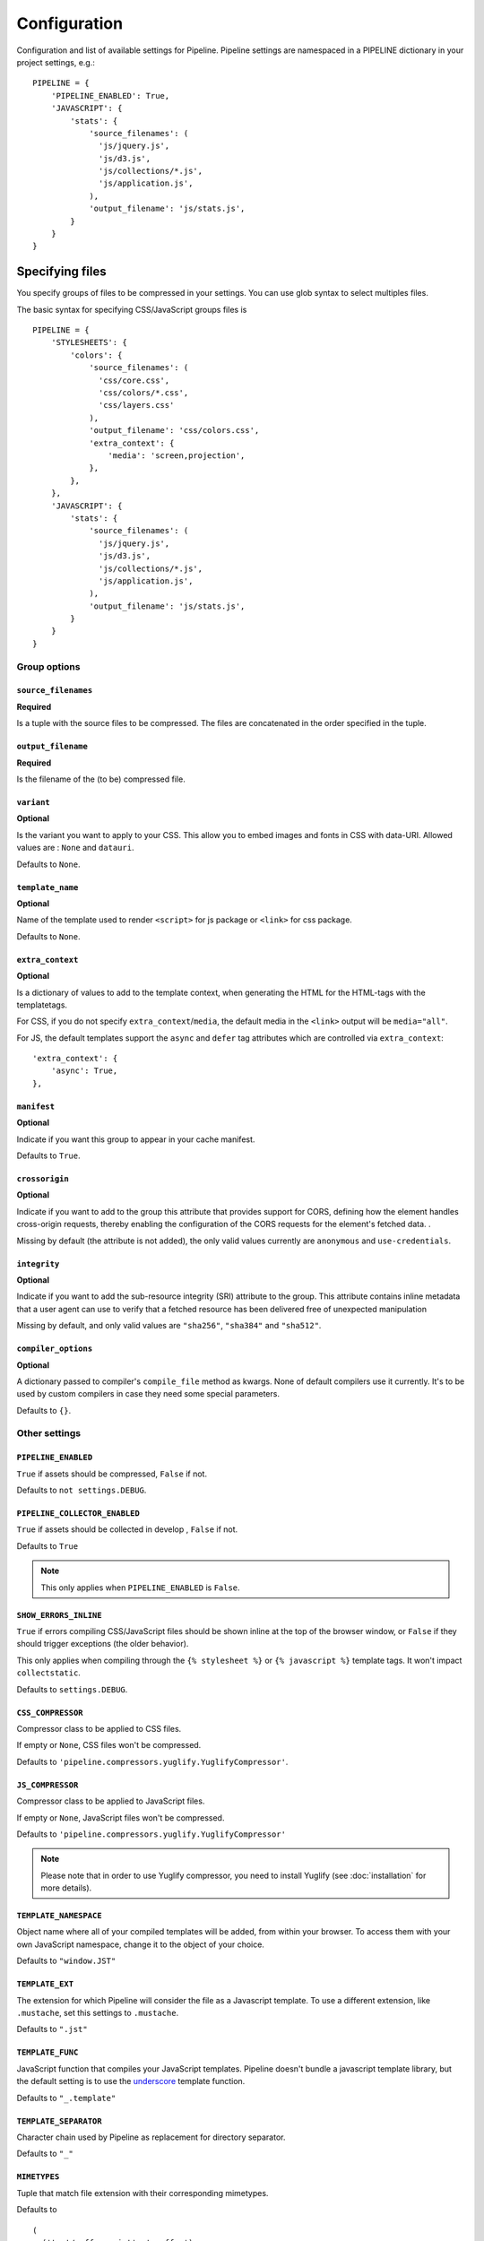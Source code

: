 .. _ref-configuration:

=============
Configuration
=============


Configuration and list of available settings for Pipeline. Pipeline settings are namespaced in a PIPELINE dictionary in your project settings, e.g.: ::

  PIPELINE = {
      'PIPELINE_ENABLED': True,
      'JAVASCRIPT': {
          'stats': {
              'source_filenames': (
                'js/jquery.js',
                'js/d3.js',
                'js/collections/*.js',
                'js/application.js',
              ),
              'output_filename': 'js/stats.js',
          }
      }
  }


Specifying files
================

You specify groups of files to be compressed in your settings. You can use glob
syntax to select multiples files.

The basic syntax for specifying CSS/JavaScript groups files is ::

  PIPELINE = {
      'STYLESHEETS': {
          'colors': {
              'source_filenames': (
                'css/core.css',
                'css/colors/*.css',
                'css/layers.css'
              ),
              'output_filename': 'css/colors.css',
              'extra_context': {
                  'media': 'screen,projection',
              },
          },
      },
      'JAVASCRIPT': {
          'stats': {
              'source_filenames': (
                'js/jquery.js',
                'js/d3.js',
                'js/collections/*.js',
                'js/application.js',
              ),
              'output_filename': 'js/stats.js',
          }
      }
  }

Group options
-------------

``source_filenames``
....................

**Required**

Is a tuple with the source files to be compressed.
The files are concatenated in the order specified in the tuple.


``output_filename``
...................

**Required**

Is the filename of the (to be) compressed file.

``variant``
...........

**Optional**

Is the variant you want to apply to your CSS. This allow you to embed images
and fonts in CSS with data-URI.
Allowed values are : ``None`` and ``datauri``.

Defaults to ``None``.

``template_name``
.................

**Optional**

Name of the template used to render ``<script>`` for js package or ``<link>`` for css package.

Defaults to ``None``.

``extra_context``
.................

**Optional**

Is a dictionary of values to add to the template context,
when generating the HTML for the HTML-tags with the templatetags.

For CSS, if you do not specify ``extra_context``/``media``, the default media in
the ``<link>`` output will be ``media="all"``.

For JS, the default templates support the ``async`` and ``defer`` tag attributes which are controlled via ``extra_context``: ::

  'extra_context': {
      'async': True,
  },

``manifest``
............

**Optional**

Indicate if you want this group to appear in your cache manifest.

Defaults to ``True``.

``crossorigin``
............

**Optional**

Indicate if you want to add to the group this attribute that provides support for CORS, defining how the element handles cross-origin requests, thereby enabling the configuration of the CORS requests for the element's fetched data. .

Missing by default (the attribute is not added), the only valid values currently are ``anonymous`` and ``use-credentials``.

``integrity``
............

**Optional**

Indicate if you want to add the sub-resource integrity (SRI) attribute to the group.
This attribute contains inline metadata that a user agent can use to verify that a fetched resource has been delivered free of unexpected manipulation

Missing by default, and only valid values are ``"sha256"``, ``"sha384"`` and ``"sha512"``.

``compiler_options``
....................

**Optional**

A dictionary passed to compiler's ``compile_file`` method as kwargs. None of default compilers use it currently. It's to be used by custom compilers in case they need some special parameters.

Defaults to ``{}``.


Other settings
--------------

``PIPELINE_ENABLED``
....................

``True`` if assets should be compressed, ``False`` if not.

Defaults to ``not settings.DEBUG``.

``PIPELINE_COLLECTOR_ENABLED``
..............................

``True`` if assets should be collected in develop , ``False`` if not.

Defaults to ``True``

.. note::

  This only applies when ``PIPELINE_ENABLED`` is ``False``.

``SHOW_ERRORS_INLINE``
......................

``True`` if errors compiling CSS/JavaScript files should be shown inline at
the top of the browser window, or ``False`` if they should trigger exceptions
(the older behavior).

This only applies when compiling through the ``{% stylesheet %}`` or
``{% javascript %}`` template tags. It won't impact ``collectstatic``.

Defaults to ``settings.DEBUG``.

``CSS_COMPRESSOR``
..................

Compressor class to be applied to CSS files.

If empty or ``None``, CSS files won't be compressed.

Defaults to ``'pipeline.compressors.yuglify.YuglifyCompressor'``.

``JS_COMPRESSOR``
.................

Compressor class to be applied to JavaScript files.

If empty or ``None``, JavaScript files won't be compressed.

Defaults to ``'pipeline.compressors.yuglify.YuglifyCompressor'``

.. note::

  Please note that in order to use Yuglify compressor, you need to install Yuglify (see :doc:`installation` for more details).

``TEMPLATE_NAMESPACE``
......................

Object name where all of your compiled templates will be added, from within your browser.
To access them with your own JavaScript namespace, change it to the object of your choice.

Defaults to ``"window.JST"``


``TEMPLATE_EXT``
................

The extension for which Pipeline will consider the file as a Javascript template.
To use a different extension, like ``.mustache``, set this settings to ``.mustache``.

Defaults to ``".jst"``

``TEMPLATE_FUNC``
.................

JavaScript function that compiles your JavaScript templates.
Pipeline doesn't bundle a javascript template library, but the default
setting is to use the
`underscore <http://documentcloud.github.com/underscore/>`_ template function.

Defaults to ``"_.template"``

``TEMPLATE_SEPARATOR``
......................

Character chain used by Pipeline as replacement for directory separator.

Defaults to ``"_"``


``MIMETYPES``
.............

Tuple that match file extension with their corresponding mimetypes.

Defaults to ::

  (
    ('text/coffeescript', '.coffee'),
    ('text/less', '.less'),
    ('text/javascript', '.js'),
    ('text/x-sass', '.sass'),
    ('text/x-scss', '.scss')
  )

.. warning::
  If you support Internet Explorer version 8 and below, you should
  declare javascript files as ``text/javascript``.


Embedding fonts and images
==========================

You can embed fonts and images directly in your compiled css, using Data-URI in
modern browsers.

To do so, setup variant group options to the method you wish to use : ::

  'STYLESHEETS' = {
      'master': {
          'source_filenames': (
            'css/core.css',
            'css/button/*.css',
          ),
          'output_filename': 'css/master.css',
          'variant': 'datauri',
      },
  }

Images and fonts are embedded following these rules :

- If asset is under **32 kilobytes** to avoid rendering delay or not rendering
  at all in Internet Explorer 8.
- If asset path contains a directory named "**embed**".

Overriding embedding settings
-----------------------------

You can override these rules using the following settings:

``EMBED_MAX_IMAGE_SIZE``
........................

Setting that controls the maximum image size (in bytes) to embed in CSS using Data-URIs.
Internet Explorer 8 has issues with assets over 32 kilobytes.

Defaults to ``32700``

``EMBED_PATH``
..............

Setting the directory that an asset needs to be in so that it is embedded

Defaults to ``r'[/]?embed/'``


Rewriting CSS urls
==================

If the source CSS contains relative URLs (i.e. relative to current file),
those URLs will be converted to full relative path.


Wrapped javascript output
=========================

All javascript output is wrapped in an anonymous function : ::

  (function(){
    //JS output...
  })();

This safety wrapper, make it difficult to pollute the global namespace by accident and improve performance.

You can override this behavior by setting ``DISABLE_WRAPPER`` to ``True``. If you want to use your own wrapper, change
the ``JS_WRAPPER`` setting. For example: ::

  JS_WRAPPER = "(function(){stuff();%s})();"
